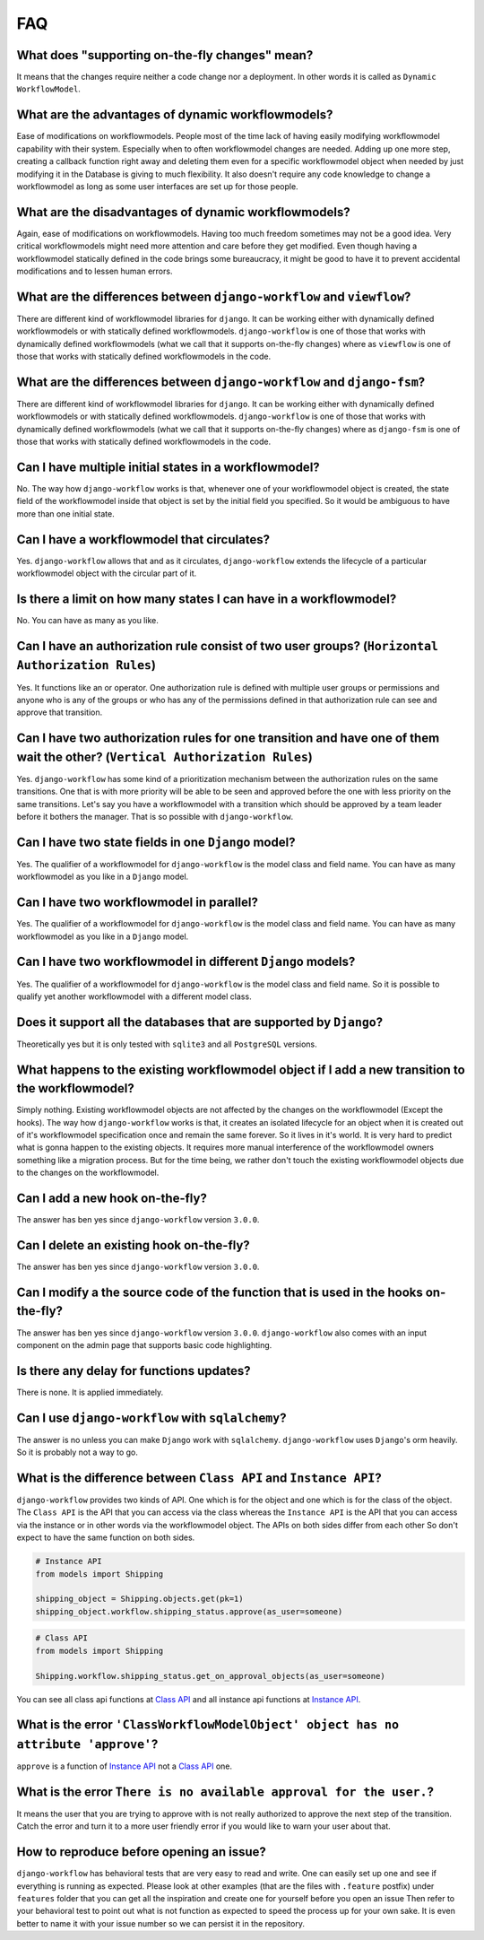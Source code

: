 .. _faq:

FAQ
===

What does "supporting on-the-fly changes" mean?
~~~~~~~~~~~~~~~~~~~~~~~~~~~~~~~~~~~~~~~~~~~~~~~

It means that the changes require neither a code change nor a deployment.
In other words it is called as ``Dynamic WorkflowModel``.

What are the advantages of dynamic workflowmodels?
~~~~~~~~~~~~~~~~~~~~~~~~~~~~~~~~~~~~~~~~~~~~~

Ease of modifications on workflowmodels. People most of the time lack of having
easily modifying workflowmodel capability with their system. Especially when to often
workflowmodel changes are needed. Adding up one more step, creating a callback function
right away and deleting them even for a specific workflowmodel object when needed by
just modifying it in the Database is giving to much flexibility. It also doesn't
require any code knowledge to change a workflowmodel as long as some user interfaces
are set up for those people.

What are the disadvantages of dynamic workflowmodels?
~~~~~~~~~~~~~~~~~~~~~~~~~~~~~~~~~~~~~~~~~~~~~~~~

Again, ease of modifications on workflowmodels. Having too much freedom sometimes may
not be a good idea. Very critical workflowmodels might need more attention and care
before they get modified. Even though having a workflowmodel statically defined in the
code brings some bureaucracy, it might be good to have it to prevent accidental
modifications and to lessen human errors.

What are the differences between ``django-workflow`` and ``viewflow``?
~~~~~~~~~~~~~~~~~~~~~~~~~~~~~~~~~~~~~~~~~~~~~~~~~~~~~~~~~~~~~~~~~~~

There are different kind of workflowmodel libraries for ``django``. It can be
working either with dynamically defined workflowmodels or with statically defined
workflowmodels. ``django-workflow`` is one of those that works with dynamically defined
workflowmodels (what we call that it supports on-the-fly changes) where as ``viewflow``
is one of those that works with statically defined workflowmodels in the code.

What are the differences between ``django-workflow`` and ``django-fsm``?
~~~~~~~~~~~~~~~~~~~~~~~~~~~~~~~~~~~~~~~~~~~~~~~~~~~~~~~~~~~~~~~~~~~

There are different kind of workflowmodel libraries for ``django``. It can be
working either with dynamically defined workflowmodels or with statically defined
workflowmodels. ``django-workflow`` is one of those that works with dynamically defined
workflowmodels (what we call that it supports on-the-fly changes) where as ``django-fsm``
is one of those that works with statically defined workflowmodels in the code.

Can I have multiple initial states in a workflowmodel?
~~~~~~~~~~~~~~~~~~~~~~~~~~~~~~~~~~~~~~~~~~~~~~~~~

No. The way how ``django-workflow`` works is that, whenever one of your workflowmodel
object is created, the state field of the workflowmodel inside that object is set by
the initial field you specified. So it would be ambiguous to have more than one
initial state.

Can I have a workflowmodel that circulates?
~~~~~~~~~~~~~~~~~~~~~~~~~~~~~~~~~~~~~~

Yes. ``django-workflow`` allows that and as it circulates, ``django-workflow`` extends
the lifecycle of a particular workflowmodel object with the circular part of it.

Is there a limit on how many states I can have in a workflowmodel?
~~~~~~~~~~~~~~~~~~~~~~~~~~~~~~~~~~~~~~~~~~~~~~~~~~~~~~~~~~~~~

No. You can have as many as you like.

Can I have an authorization rule consist of two user groups? (``Horizontal Authorization Rules``)
~~~~~~~~~~~~~~~~~~~~~~~~~~~~~~~~~~~~~~~~~~~~~~~~~~~~~~~~~~~~~~~~~~~~~~~~~~~~~~~~~~~~~~~~~~~~~~~~~

Yes. It functions like an or operator. One authorization rule
is defined with multiple user groups or permissions and anyone
who is any of the groups or who has any of the permissions defined
in that authorization rule can see and approve that transition.

Can I have two authorization rules for one transition and have one of them wait the other? (``Vertical Authorization Rules``)
~~~~~~~~~~~~~~~~~~~~~~~~~~~~~~~~~~~~~~~~~~~~~~~~~~~~~~~~~~~~~~~~~~~~~~~~~~~~~~~~~~~~~~~~~~~~~~~~~~~~~~~~~~~~~~~~~~~~~~~~~~~~~

Yes. ``django-workflow`` has some kind of a prioritization mechanism
between the authorization rules on the same transitions. One that is
with more priority will be able to be seen and approved before the one with
less priority on the same transitions. Let's say you have a workflowmodel with a
transition which should be approved by a team leader before it bothers
the manager. That is so possible with ``django-workflow``.

Can I have two state fields in one ``Django`` model?
~~~~~~~~~~~~~~~~~~~~~~~~~~~~~~~~~~~~~~~~~~~~~~~~~~~~

Yes. The qualifier of a workflowmodel for ``django-workflow`` is the model class and field name.
You can have as many workflowmodel as you like in a ``Django`` model.

Can I have two workflowmodel in parallel?
~~~~~~~~~~~~~~~~~~~~~~~~~~~~~~~~~~~~

Yes. The qualifier of a workflowmodel for ``django-workflow`` is the model class and field name.
You can have as many workflowmodel as you like in a ``Django`` model.

Can I have two workflowmodel in different ``Django`` models?
~~~~~~~~~~~~~~~~~~~~~~~~~~~~~~~~~~~~~~~~~~~~~~~~~~~~~~~

Yes. The qualifier of a workflowmodel for ``django-workflow`` is the model class and field name.
So it is possible to qualify yet another workflowmodel with a different model class.


Does it support all the databases that are supported by ``Django``?
~~~~~~~~~~~~~~~~~~~~~~~~~~~~~~~~~~~~~~~~~~~~~~~~~~~~~~~~~~~~~~~~~~~

Theoretically yes but it is only tested with ``sqlite3`` and all ``PostgreSQL`` versions.

What happens to the existing workflowmodel object if I add a new transition to the workflowmodel?
~~~~~~~~~~~~~~~~~~~~~~~~~~~~~~~~~~~~~~~~~~~~~~~~~~~~~~~~~~~~~~~~~~~~~~~~~~~~~~~~~~~~~~~

Simply nothing. Existing workflowmodel objects are not affected by the changes
on the workflowmodel (Except the hooks). The way how ``django-workflow`` works is
that, it creates an isolated lifecycle for an object when it is created
out of it's workflowmodel specification once and remain the same forever. So it
lives in it's world. It is very hard to predict what is gonna happen to the
existing objects. It requires more manual interference of the workflowmodel owners
something like a migration process. But for the time being, we rather don't
touch the existing workflowmodel objects due to the changes on the workflowmodel.

Can I add a new hook on-the-fly?
~~~~~~~~~~~~~~~~~~~~~~~~~~~~~~~~

The answer has ben yes since ``django-workflow`` version ``3.0.0``.

Can I delete an existing hook on-the-fly?
~~~~~~~~~~~~~~~~~~~~~~~~~~~~~~~~~~~~~~~~~

The answer has ben yes since ``django-workflow`` version ``3.0.0``.

Can I modify a the source code of the function that is used in the hooks on-the-fly?
~~~~~~~~~~~~~~~~~~~~~~~~~~~~~~~~~~~~~~~~~~~~~~~~~~~~~~~~~~~~~~~~~~~~~~~~~~~~~~~~~~~~

The answer has ben yes since ``django-workflow`` version ``3.0.0``. ``django-workflow`` also
comes with an input component on the admin page that supports basic code highlighting.

Is there any delay for functions updates?
~~~~~~~~~~~~~~~~~~~~~~~~~~~~~~~~~~~~~~~~~

There is none. It is applied immediately.

Can I use ``django-workflow`` with ``sqlalchemy``?
~~~~~~~~~~~~~~~~~~~~~~~~~~~~~~~~~~~~~~~~~~~~~~~

The answer is no unless you can make ``Django`` work with ``sqlalchemy``.
``django-workflow`` uses ``Django``'s orm heavily. So it is probably not a
way to go.

What is the difference between ``Class API`` and ``Instance API``?
~~~~~~~~~~~~~~~~~~~~~~~~~~~~~~~~~~~~~~~~~~~~~~~~~~~~~~~~~~~~~~~~~~

``django-workflow`` provides two kinds of API. One which is for the object and one
which is for the class of the object. The ``Class API`` is the API that you can access
via the class whereas the ``Instance API`` is the API that you can access via the instance
or in other words via the workflowmodel object. The APIs on both sides differ from each other
So don't expect to have the same function on both sides.

.. code:: python

   # Instance API
   from models import Shipping

   shipping_object = Shipping.objects.get(pk=1)
   shipping_object.workflow.shipping_status.approve(as_user=someone)


.. code:: python

   # Class API
   from models import Shipping

   Shipping.workflow.shipping_status.get_on_approval_objects(as_user=someone)

You can see all class api functions at `Class API`_
and all instance api functions at `Instance API`_.

What is the error ``'ClassWorkflowModelObject' object has no attribute 'approve'``?
~~~~~~~~~~~~~~~~~~~~~~~~~~~~~~~~~~~~~~~~~~~~~~~~~~~~~~~~~~~~~~~~~~~~~~~~~~~~~~

``approve`` is a function of `Instance API`_ not  a `Class API`_ one.


What is the error ``There is no available approval for the user.``?
~~~~~~~~~~~~~~~~~~~~~~~~~~~~~~~~~~~~~~~~~~~~~~~~~~~~~~~~~~~~~~~~~~~

It means the user that you are trying to approve with is not really authorized
to approve the next step of the transition. Catch the error and turn it to a
more user friendly error if you would like to warn your user about that.

How to reproduce before opening an issue?
~~~~~~~~~~~~~~~~~~~~~~~~~~~~~~~~~~~~~~~~~

``django-workflow`` has behavioral tests that are very easy to read and write. One can easily set up one
and see if everything is running as expected. Please look at other examples (that are the files with ``.feature`` postfix)
under ``features`` folder that you can get all the inspiration and create one for yourself before you open an issue
Then refer to your behavioral test to point out what is not function as expected to speed the process up for your own
sake. It is even better to name it with your issue number so we can persist it in the repository.

.. _`Class API`: https://django-workflow.readthedocs.io/en/latest/api/class.html
.. _`Instance API`: https://django-workflow.readthedocs.io/en/latest/api/instance.html

